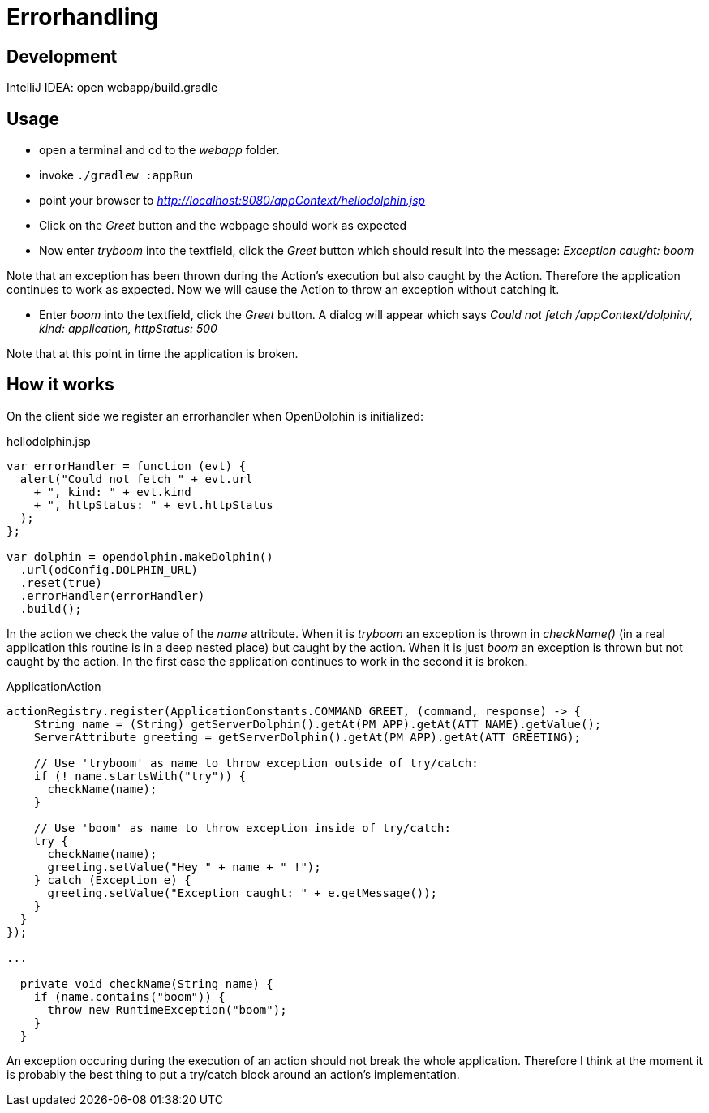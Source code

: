 = Errorhandling

== Development

IntelliJ IDEA: open webapp/build.gradle

== Usage

* open a terminal and cd to the _webapp_ folder.
* invoke `./gradlew :appRun`
* point your browser to _http://localhost:8080/appContext/hellodolphin.jsp_
* Click on the _Greet_ button and the webpage should work as expected
* Now enter _tryboom_ into the textfield, click the _Greet_ button which should result into the message: _Exception caught: boom_

Note that an exception has been thrown during the Action's execution but also caught by the Action.
Therefore the application continues to work as expected.
Now we will cause the Action to throw an exception without catching it.

* Enter _boom_ into the textfield, click the _Greet_ button. A dialog will appear which says _Could not fetch /appContext/dolphin/, kind: application, httpStatus: 500_

Note that at this point in time the application is broken.


== How it works

On the client side we register an errorhandler when OpenDolphin is initialized:

[source,javascript]
.hellodolphin.jsp
----
var errorHandler = function (evt) {
  alert("Could not fetch " + evt.url
    + ", kind: " + evt.kind
    + ", httpStatus: " + evt.httpStatus
  );
};

var dolphin = opendolphin.makeDolphin()
  .url(odConfig.DOLPHIN_URL)
  .reset(true)
  .errorHandler(errorHandler)
  .build();
----

In the action we check the value of the _name_ attribute.
When it is _tryboom_ an exception is thrown in _checkName()_ (in a real application this routine is in a deep nested place) but caught by the action.
When it is just _boom_ an exception is thrown but not caught by the action.
In the first case the application continues to work in the second it is broken.

[source,java]
.ApplicationAction
----
actionRegistry.register(ApplicationConstants.COMMAND_GREET, (command, response) -> {
    String name = (String) getServerDolphin().getAt(PM_APP).getAt(ATT_NAME).getValue();
    ServerAttribute greeting = getServerDolphin().getAt(PM_APP).getAt(ATT_GREETING);

    // Use 'tryboom' as name to throw exception outside of try/catch:
    if (! name.startsWith("try")) {
      checkName(name);
    }

    // Use 'boom' as name to throw exception inside of try/catch:
    try {
      checkName(name);
      greeting.setValue("Hey " + name + " !");
    } catch (Exception e) {
      greeting.setValue("Exception caught: " + e.getMessage());
    }
  }
});

...

  private void checkName(String name) {
    if (name.contains("boom")) {
      throw new RuntimeException("boom");
    }
  }

----

An exception occuring during the execution of an action should not break the whole application.
Therefore I think at the moment it is probably the best thing to put a try/catch block around an action's implementation.
